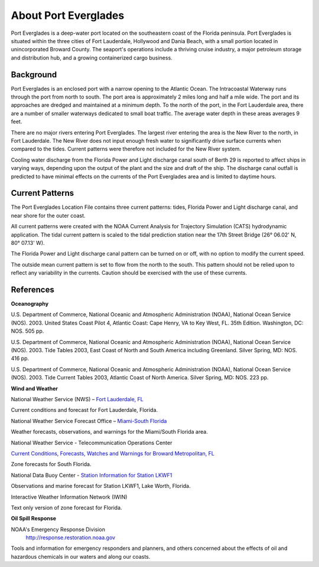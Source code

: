.. keywords
   Everglades, Florida, Lauderdale, Hollywood, Dania, location

About Port Everglades
^^^^^^^^^^^^^^^^^^^^^^^^^^^^^^^^^^^^^^^^^^^
Port Everglades is a deep-water port located on the southeastern coast of the Florida peninsula. Port Everglades is situated within the three cities of Fort Lauderdale, Hollywood and Dania Beach, with a small portion located in unincorporated Broward County. The seaport's operations include a thriving cruise industry, a major petroleum storage and distribution hub, and a growing containerized cargo business.

Background
==========================

Port Everglades is an enclosed port with a narrow opening to the Atlantic Ocean. The Intracoastal Waterway runs through the port from north to south. The port area is approximately 2 miles long and half a mile wide. The port and its approaches are dredged and maintained at a minimum depth. To the north of the port, in the Fort Lauderdale area, there are a number of smaller waterways dedicated to small boat traffic. The average water depth in these areas averages 9 feet. 

There are no major rivers entering Port Everglades. The largest river entering the area is the New River to the north, in Fort Lauderdale. The New River does not input enough fresh water to significantly drive surface currents when compared to the tides. Current patterns were therefore not included for the New River system.

Cooling water discharge from the Florida Power and Light discharge canal south of Berth 29 is reported to affect ships in varying ways, depending upon the output of the plant and the size and draft of the ship. The discharge canal outfall is predicted to have minimal effects on the currents of the Port Everglades area and is limited to daytime hours.

Current Patterns
========================================

The Port Everglades Location File contains three current patterns: tides, Florida Power and Light discharge canal, and near shore for the outer coast.

All current patterns were created with the NOAA Current Analysis for Trajectory Simulation (CATS) hydrodynamic application. The tidal current pattern is scaled to the tidal prediction station near the 17th Street Bridge (26° 06.02' N, 80° 07.13' W). 

The Florida Power and Light discharge canal pattern can be turned on or off, with no option to modify the current speed.

The outside mean current pattern is set to flow from the north to the south. This pattern should not be relied upon to reflect any variability in the currents. Caution should be exercised with the use of these currents.


References
===========================================


**Oceanography**

U.S. Department of Commerce, National Oceanic and Atmospheric Administration (NOAA), National Ocean Service (NOS). 2003. United States Coast Pilot 4, Atlantic Coast: Cape Henry, VA to Key West, FL. 35th Edition. Washington, DC: NOS. 505 pp.

U.S. Department of Commerce, National Oceanic and Atmospheric Administration (NOAA), National Ocean Service (NOS). 2003. Tide Tables 2003, East Coast of North and South America including Greenland. Silver Spring, MD: NOS. 416 pp.

U.S. Department of Commerce, National Oceanic and Atmospheric Administration (NOAA), National Ocean Service (NOS). 2003. Tide Current Tables 2003, Atlantic Coast of North America. Silver Spring, MD: NOS. 223 pp.

**Wind and Weather**

.. _Fort Lauderdale, FL: http://forecast.weather.gov/MapClick.php?lat=44.90618742200047&lon=-66.98997651399964
National Weather Service (NWS) – `Fort Lauderdale, FL`_

Current conditions and forecast for Fort Lauderdale, Florida.


.. _Miami-South Florida: http://www.srh.noaa.gov/mfl/
National Weather Service Forecast Office – `Miami-South Florida`_

Weather forecasts, observations, and warnings for the Miami/South Florida area.


.. _Current Conditions, Forecasts, Watches and Warnings for Broward Metropolitan, FL: http://weather.noaa.gov/cgi-bin/iwszone?Sites=:flz072#t0?Sites=:flz072
National Weather Service - Telecommunication Operations Center

`Current Conditions, Forecasts, Watches and Warnings for Broward Metropolitan, FL`_

Zone forecasts for South Florida.


.. _Station Information for Station LKWF1: http://www.ndbc.noaa.gov/station_page.php?station=lkwf1
National Data Buoy Center - `Station Information for Station LKWF1`_

Observations and marine forecast for Station LKWF1, Lake Worth, Florida.

.. _Interactive Weather Information Network (IWIN): http://iwin.nws.noaa.gov/iwin/fl/zone.html
Interactive Weather Information Network (IWIN)

Text only version of zone forecast for Florida.


**Oil Spill Response**

NOAA's Emergency Response Division
	http://response.restoration.noaa.gov
Tools and information for emergency responders and planners, and others concerned about the effects of oil and hazardous chemicals in our waters and along our coasts.